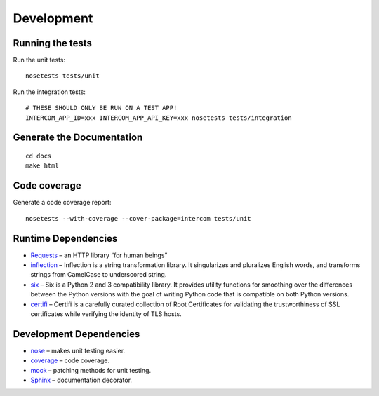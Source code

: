 Development
===========

Running the tests
-----------------

Run the unit tests:

::

    nosetests tests/unit

Run the integration tests:

::

    # THESE SHOULD ONLY BE RUN ON A TEST APP!
    INTERCOM_APP_ID=xxx INTERCOM_APP_API_KEY=xxx nosetests tests/integration

Generate the Documentation
--------------------------

::

    cd docs
    make html

Code coverage
-------------

Generate a code coverage report:

::

    nosetests --with-coverage --cover-package=intercom tests/unit


Runtime Dependencies
--------------------

* `Requests <http://python-requests.org/>`_ – an HTTP library “for human beings”
* `inflection <http://inflection.readthedocs.org/en/latest/>`_ – Inflection is a string transformation library. It singularizes and pluralizes English words, and transforms strings from CamelCase to underscored string.
* `six <https://bitbucket.org/gutworth/six>`_ – Six is a Python 2 and 3 compatibility library. It provides utility functions for smoothing over the differences between the Python versions with the goal of writing Python code that is compatible on both Python versions.
* `certifi <http://certifi.io/>`_ – Certifi is a carefully curated collection of Root Certificates for validating the trustworthiness of SSL certificates while verifying the identity of TLS hosts.

Development Dependencies
------------------------

* `nose <http://readthedocs.org/docs/nose/en/latest/>`_ – makes unit testing easier.
* `coverage <http://nedbatchelder.com/code/coverage/>`_ – code coverage.
* `mock <http://www.voidspace.org.uk/python/mock/>`_ – patching methods for unit testing.
* `Sphinx <http://sphinx.pocoo.org/>`_ – documentation decorator.

